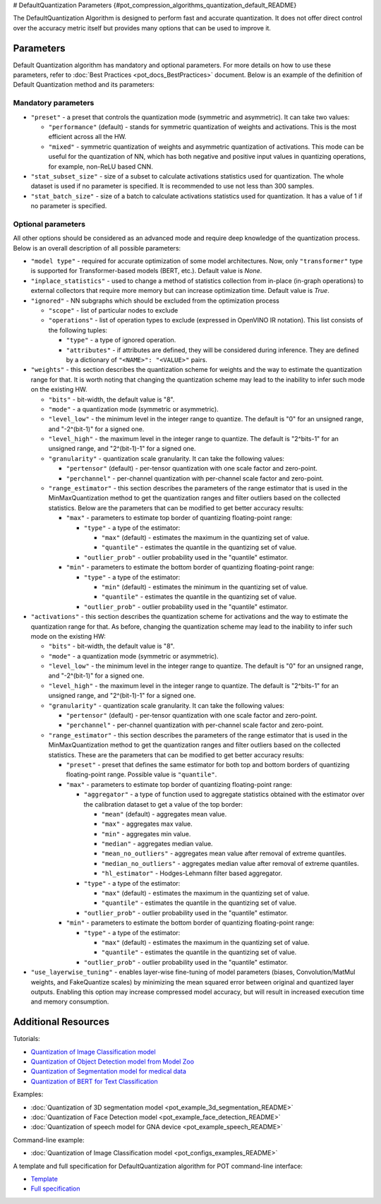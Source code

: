 # DefaultQuantization Parameters {#pot_compression_algorithms_quantization_default_README}


The DefaultQuantization Algorithm is designed to perform fast and accurate quantization. It does not offer direct control over the accuracy metric itself but provides many options that can be used to improve it.

Parameters
####################

Default Quantization algorithm has mandatory and optional parameters. For more details on how to use these parameters, refer to :doc:`Best Practices <pot_docs_BestPractices>` document. Below is an example of the definition of Default Quantization method and its parameters:

.. code-block:: py
   :force:

   {
       "name": "DefaultQuantization", # the name of optimization algorithm
       "params": {
           ...
       }
   }


Mandatory parameters
++++++++++++++++++++

- ``"preset"`` - a preset that controls the quantization mode (symmetric and asymmetric). It can take two values:

  - ``"performance"`` (default) - stands for symmetric quantization of weights and activations. This is the most efficient across all the HW.
  - ``"mixed"`` - symmetric quantization of weights and asymmetric quantization of activations. This mode can be useful for the quantization of NN, which has both negative and positive input values in quantizing operations, for example, non-ReLU based CNN.

- ``"stat_subset_size"`` - size of a subset to calculate activations statistics used for quantization. The whole dataset is used if no parameter is specified. It is recommended to use not less than 300 samples.
- ``"stat_batch_size"`` - size of a batch to calculate activations statistics used for quantization. It has a value of 1 if no parameter is specified.

Optional parameters
+++++++++++++++++++

All other options should be considered as an advanced mode and require deep knowledge of the quantization process. Below
is an overall description of all possible parameters:

- ``"model type"`` - required for accurate optimization of some model architectures. Now, only ``"transformer"`` type is supported for Transformer-based models (BERT, etc.). Default value is `None`.
- ``"inplace_statistics"`` - used to change a method of statistics collection from in-place (in-graph operations) to external collectors that require more memory but can increase optimization time. Default value is `True`.
- ``"ignored"`` - NN subgraphs which should be excluded from the optimization process

  - ``"scope"`` - list of particular nodes to exclude
  - ``"operations"`` - list of operation types to exclude (expressed in OpenVINO IR notation). This list consists of the following tuples:

    - ``"type"`` - a type of ignored operation.
    - ``"attributes"`` - if attributes are defined, they will be considered during inference. They are defined by a dictionary of ``"<NAME>": "<VALUE>"`` pairs.

- ``"weights"`` - this section describes the quantization scheme for weights and the way to estimate the quantization range for that. It is worth noting that changing the quantization scheme may lead to the inability to infer such mode on the existing HW.

  - ``"bits"`` - bit-width, the default value is "8".
  - ``"mode"`` - a quantization mode (symmetric or asymmetric).
  - ``"level_low"`` - the minimum level in the integer range to quantize. The default is "0" for an unsigned range, and "-2^(bit-1)" for a signed one.
  - ``"level_high"`` - the maximum level in the integer range to quantize. The default is "2^bits-1" for an unsigned range, and "2^(bit-1)-1" for a signed one.
  - ``"granularity"`` - quantization scale granularity. It can take the following values:

    - ``"pertensor"`` (default) - per-tensor quantization with one scale factor and zero-point.
    - ``"perchannel"`` - per-channel quantization with per-channel scale factor and zero-point.

  - ``"range_estimator"`` - this section describes the parameters of the range estimator that is used in the MinMaxQuantization method to get the quantization ranges and filter outliers based on the collected statistics. Below are the parameters that can be modified to get better accuracy results:

    - ``"max"`` - parameters to estimate top border of quantizing floating-point range:

      - ``"type"`` - a type of the estimator:

        - ``"max"`` (default) - estimates the maximum in the quantizing set of value.
        - ``"quantile"`` - estimates the quantile in the quantizing set of value.

      - ``"outlier_prob"`` - outlier probability used in the "quantile" estimator.

    - ``"min"`` - parameters to estimate the bottom border of quantizing floating-point range:

      - ``"type"`` - a type of the estimator:

        - ``"min"`` (default) - estimates the minimum in the quantizing set of value.
        - ``"quantile"`` - estimates the quantile in the quantizing set of value.

      - ``"outlier_prob"`` - outlier probability used in the "quantile" estimator.

- ``"activations"`` - this section describes the quantization scheme for activations and the way to estimate the quantization range for that. As before, changing the quantization scheme may lead to the inability to infer such mode on the existing HW:

  - ``"bits"`` - bit-width, the default value is "8".
  - ``"mode"`` - a quantization mode (symmetric or asymmetric).
  - ``"level_low"`` - the minimum level in the integer range to quantize. The default is "0" for an unsigned range, and "-2^(bit-1)" for a signed one.
  - ``"level_high"`` - the maximum level in the integer range to quantize. The default is "2^bits-1" for an unsigned range, and "2^(bit-1)-1" for a signed one.
  - ``"granularity"`` - quantization scale granularity. It can take the following values:

    - ``"pertensor"`` (default) - per-tensor quantization with one scale factor and zero-point.
    - ``"perchannel"`` - per-channel quantization with per-channel scale factor and zero-point.

  - ``"range_estimator"`` - this section describes the parameters of the range estimator that is used in the MinMaxQuantization method to get the quantization ranges and filter outliers based on the collected statistics. These are the parameters that can be modified to get better accuracy results:

    - ``"preset"`` - preset that defines the same estimator for both top and bottom borders of quantizing floating-point range. Possible value is ``"quantile"``.
    - ``"max"`` - parameters to estimate top border of quantizing floating-point range:

      - ``"aggregator"`` - a type of function used to aggregate statistics obtained with the estimator over the calibration dataset to get a value of the top border:

        - ``"mean"`` (default) - aggregates mean value.
        - ``"max"`` - aggregates max value.
        - ``"min"`` - aggregates min value.
        - ``"median"`` - aggregates median value.
        - ``"mean_no_outliers"`` - aggregates mean value after removal of extreme quantiles.
        - ``"median_no_outliers"`` - aggregates median value after removal of extreme quantiles.
        - ``"hl_estimator"`` - Hodges-Lehmann filter based aggregator.

      - ``"type"`` - a type of the estimator:

        - ``"max"`` (default) - estimates the maximum in the quantizing set of value.
        - ``"quantile"`` - estimates the quantile in the quantizing set of value.

      - ``"outlier_prob"`` - outlier probability used in the "quantile" estimator.

    - ``"min"`` - parameters to estimate the bottom border of quantizing floating-point range:

      - ``"type"`` - a type of the estimator:

        - ``"max"`` (default) - estimates the maximum in the quantizing set of value.
        - ``"quantile"`` - estimates the quantile in the quantizing set of value.

      - ``"outlier_prob"`` - outlier probability used in the "quantile" estimator.

- ``"use_layerwise_tuning"`` - enables layer-wise fine-tuning of model parameters (biases, Convolution/MatMul weights, and FakeQuantize scales) by minimizing the mean squared error between original and quantized layer outputs. Enabling this option may increase compressed model accuracy, but will result in increased execution time and memory consumption.

Additional Resources
####################

Tutorials:

* `Quantization of Image Classification model <https://github.com/openvinotoolkit/openvino_notebooks/tree/main/notebooks/301-tensorflow-training-openvino>`__
* `Quantization of Object Detection model from Model Zoo <https://github.com/openvinotoolkit/openvino_notebooks/tree/main/notebooks/111-yolov5-quantization-migration>`__
* `Quantization of Segmentation model for medical data <https://github.com/openvinotoolkit/openvino_notebooks/tree/main/notebooks/110-ct-segmentation-quantize>`__
* `Quantization of BERT for Text Classification <https://github.com/openvinotoolkit/openvino_notebooks/tree/main/notebooks/105-language-quantize-bert>`__

Examples:

* :doc:`Quantization of 3D segmentation model <pot_example_3d_segmentation_README>`
* :doc:`Quantization of Face Detection model <pot_example_face_detection_README>`
* :doc:`Quantization of speech model for GNA device <pot_example_speech_README>`

Command-line example:

* :doc:`Quantization of Image Classification model <pot_configs_examples_README>`

A template and full specification for DefaultQuantization algorithm for POT command-line interface:

* `Template <https://github.com/openvinotoolkit/openvino/blob/master/tools/pot/openvino/tools/pot/configs/templates/default_quantization_template.json>`__
* `Full specification <https://github.com/openvinotoolkit/openvino/blob/master/tools/pot/configs/default_quantization_spec.json>`__


.. dropdown:: Template

   .. code-block:: javascript

        /* This configuration file is the fastest way to get started with the default
        quantization algorithm. It contains only mandatory options with commonly used
        values. All other options can be considered as an advanced mode and require
        deep knowledge of the quantization process. An overall description of all possible
        parameters can be found in the default_quantization_spec.json */

        {
            /* Model parameters */

            "model": {
                "model_name": "model_name", // Model name
                "model": "<MODEL_PATH>", // Path to model (.xml format)
                "weights": "<PATH_TO_WEIGHTS>" // Path to weights (.bin format)
            },

            /* Parameters of the engine used for model inference */

            "engine": {
                "config": "<CONFIG_PATH>" // Path to Accuracy Checker config
            },

            /* Optimization hyperparameters */

            "compression": {
                "target_device": "ANY", // Target device, the specificity of which will be taken
                                        // into account during optimization
                "algorithms": [
                    {
                        "name": "DefaultQuantization", // Optimization algorithm name
                        "params": {
                            "preset": "performance", // Preset [performance, mixed, accuracy] which control the quantization
                                                    // mode (symmetric, mixed (weights symmetric and activations asymmetric)
                                                    // and fully asymmetric respectively)

                            "stat_subset_size": 300  // Size of the subset to calculate activations statistics that can be used
                                                    // for quantization parameters calculation
                        }
                    }
                ]
            }
        }


